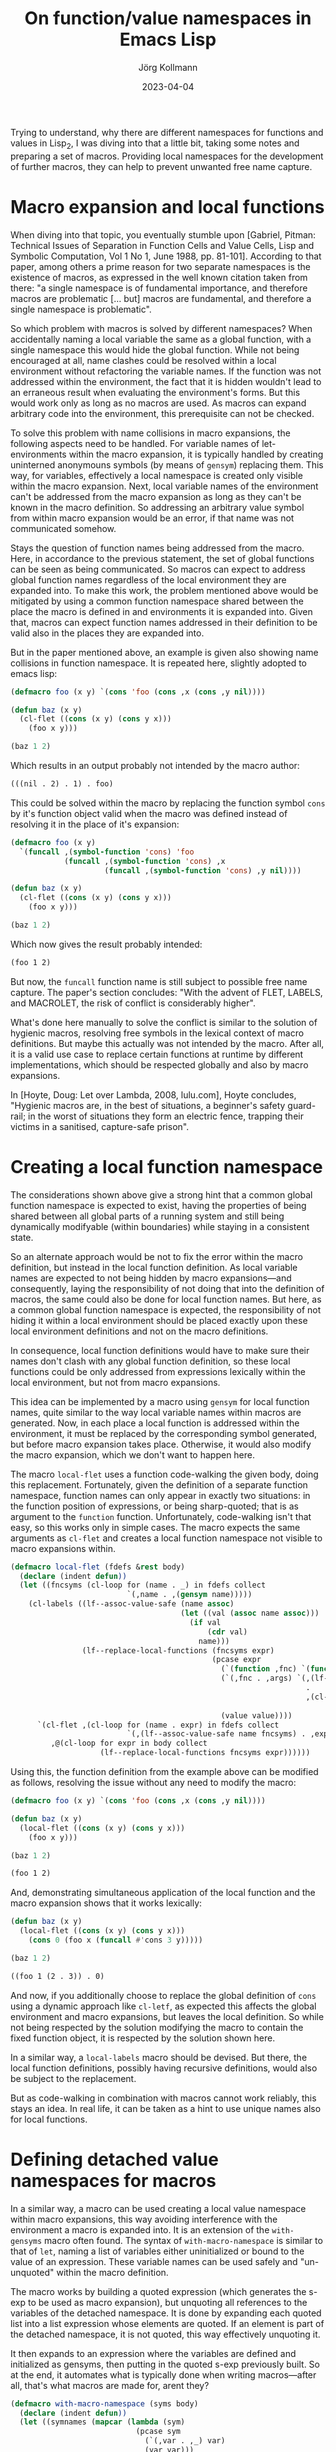#+HTML_HEAD: <link rel="stylesheet" type="text/css" href="/chrome/rethink.css" />
#+OPTIONS: toc:nil num:nil html-style:nil
# #+INFOJS_OPT: view:info toc:nil path:/chrome/org-info.js
#+AUTHOR: Jörg Kollmann
#+TITLE: On function/value namespaces in Emacs Lisp
#+DATE: 2023-04-04

* 

Trying to understand, why there are different namespaces for functions
and values in Lisp_2, I was diving into that a little bit, taking some
notes and preparing a set of macros. Providing local namespaces for
the development of further macros, they can help to prevent unwanted
free name capture.

* Macro expansion and local functions

When diving into that topic, you eventually stumble upon [Gabriel,
Pitman: Technical Issues of Separation in Function Cells and Value
Cells, Lisp and Symbolic Computation, Vol 1 No 1, June 1988, pp.
81-101]. According to that paper, among others a prime reason for two
separate namespaces is the existence of macros, as expressed in the
well known citation taken from there: "a single namespace is of
fundamental importance, and therefore macros are problematic [... but]
macros are fundamental, and therefore a single namespace is
problematic".

So which problem with macros is solved by different namespaces? When
accidentally naming a local variable the same as a global function,
with a single namespace this would hide the global function. While not
being encouraged at all, name clashes could be resolved within a local
environment without refactoring the variable names. If the function was not
addressed within the environment, the fact that it is hidden wouldn't
lead to an erraneous result when evaluating the environment's forms.
But this would work only as long as no macros are used. As macros can
expand arbitrary code into the environment, this prerequisite can not
be checked.

To solve this problem with name collisions in macro expansions, the
following aspects need to be handled. For variable names of
let-environments within the macro expansion, it is typically handled
by creating uninterned anonymouns symbols (by means of ~gensym~)
replacing them. This way, for variables, effectively a local namespace
is created only visible within the macro expansion. Next, local variable
names of the environment can't be addressed from the macro expansion
as long as they can't be known in the macro definition. So addressing
an arbitrary value symbol from within macro expansion would be an error, if
that name was not communicated somehow.

Stays the question of function names being addressed from the macro.
Here, in accordance to the previous statement, the set of global
functions can be seen as being communicated. So macros can expect to
address global function names regardless of the local environment they
are expanded into. To make this work, the problem mentioned above
would be mitigated by using a common function namespace shared between
the place the macro is defined in and environments it is expanded
into. Given that, macros can expect function names addressed in their
definition to be valid also in the places they are expanded into.

But in the paper mentioned above, an example is given also
showing name collisions in function namespace. It is repeated
here, slightly adopted to emacs lisp:

#+name: symbol-capture
#+begin_src emacs-lisp :results value org :exports both
(defmacro foo (x y) `(cons 'foo (cons ,x (cons ,y nil))))

(defun baz (x y)
  (cl-flet ((cons (x y) (cons y x)))
    (foo x y)))

(baz 1 2)
#+end_src

Which results in an output probably not intended by the macro author:

#+RESULTS: symbol-capture
#+begin_src org
(((nil . 2) . 1) . foo)
#+end_src

This could be solved within the macro by replacing the function symbol
~cons~ by it's function object valid when the macro was defined instead
of resolving it in the place of it's expansion:

#+name: symbol-fixture
#+begin_src emacs-lisp :results value org :exports both
(defmacro foo (x y)
  `(funcall ,(symbol-function 'cons) 'foo
            (funcall ,(symbol-function 'cons) ,x
                     (funcall ,(symbol-function 'cons) ,y nil))))

(defun baz (x y)
  (cl-flet ((cons (x y) (cons y x)))
    (foo x y)))

(baz 1 2)
#+end_src

Which now gives the result probably intended:

#+RESULTS: symbol-fixture
#+begin_src org
(foo 1 2)
#+end_src

But now, the ~funcall~ function name is still subject to possible free
name capture.
The paper's section concludes: "With the advent of FLET, LABELS, and
MACROLET, the risk of conflict is considerably higher".

What's done here manually to solve the conflict is similar to the
solution of hygienic macros, resolving free symbols in the lexical
context of macro definitions. But maybe this actually was not
intended by the macro. After all, it is a valid use case to replace
certain functions at runtime by different implementations, which
should be respected globally and also by macro expansions.

In [Hoyte, Doug: Let over Lambda, 2008, lulu.com], Hoyte concludes,
"Hygienic macros are, in the best of situations, a beginner's safety
guard-rail; in the worst of situations they form an electric fence,
trapping their victims in a sanitised, capture-safe prison".

* Creating a local function namespace

The considerations shown above give a strong hint that a common global function
namespace is expected to exist, having the properties of being shared
between all global parts of a running system and still being
dynamically modifyable (within boundaries) while staying in a
consistent state.

So an alternate approach would be not to fix the error within the macro
definition, but instead in the local function definition. As local variable
names are expected to not being hidden by macro expansions---and
consequently, laying the responsibility of not doing that into the
definition of macros, the same could also be done for local function
names. But here, as a common global function namespace is
expected, the responsibility of not hiding it within a local
environment should be placed exactly upon these local environment
definitions and not on the macro definitions.

In consequence, local function definitions would have to make sure
their names don't clash with any global function definition, so these
local functions could be only addressed from expressions lexically
within the local environment, but not from macro expansions.

This idea can be implemented by a macro using ~gensym~ for local
function names, quite similar to the way local variable names within
macros are generated. Now, in each place a local function is
addressed within the environment, it must be replaced by the
corresponding symbol generated, but before macro expansion takes
place. Otherwise, it would also modify the macro expansion, which we
don't want to happen here.

The macro ~local-flet~ uses a function code-walking the given
body, doing this replacement. Fortunately, given the definition of a
separate function namespace, function names can only appear in exactly
two situations: in the function position of expressions, or being
sharp-quoted; that is as argument to the ~function~ function.
Unfortunately, code-walking isn't that easy, so this works only in
simple cases.
The
macro expects the same arguments as ~cl-flet~ and creates a local
function namespace not visible to macro expansions within.

#+begin_src emacs-lisp :lexical yes
(defmacro local-flet (fdefs &rest body)
  (declare (indent defun))
  (let ((fncsyms (cl-loop for (name . _) in fdefs collect
                          `(,name . ,(gensym name)))))
    (cl-labels ((lf--assoc-value-safe (name assoc)
                                      (let ((val (assoc name assoc)))
                                        (if val
                                            (cdr val)
                                          name)))
                (lf--replace-local-functions (fncsyms expr)
                                             (pcase expr
                                               (`(function ,fnc) `(function ,(lf--assoc-value-safe fnc fncsyms)))
                                               (`(,fnc . ,args) `(,(lf--assoc-value-safe fnc fncsyms)
                                                                  .
                                                                  ,(cl-loop for elem in args collect
                                                                            (lf--replace-local-functions fncsyms elem))))
                                               (value value))))
      `(cl-flet ,(cl-loop for (name . expr) in fdefs collect
                          `(,(lf--assoc-value-safe name fncsyms) . ,expr))
         ,@(cl-loop for expr in body collect
                    (lf--replace-local-functions fncsyms expr))))))
#+end_src

Using this, the function definition from the example above can be
modified as follows, resolving the issue without any need to modify the
macro:

#+name: local-function-namespace
#+begin_src emacs-lisp :lexical yes :results value org :exports both
(defmacro foo (x y) `(cons 'foo (cons ,x (cons ,y nil))))

(defun baz (x y)
  (local-flet ((cons (x y) (cons y x)))
    (foo x y)))

(baz 1 2)
#+end_src

#+RESULTS: local-function-namespace
#+begin_src org
(foo 1 2)
#+end_src

And, demonstrating simultaneous application of the local function and
the macro expansion shows that it works lexically:

#+name: local-function-namespace2
#+begin_src emacs-lisp :lexical yes :results value org :exports both
(defun baz (x y)
  (local-flet ((cons (x y) (cons y x)))
    (cons 0 (foo x (funcall #'cons 3 y)))))

(baz 1 2)
#+end_src

#+RESULTS: local-function-namespace2
#+begin_src org
((foo 1 (2 . 3)) . 0)
#+end_src

And now, if you additionally choose to replace the
global definition of ~cons~ using a dynamic approach like ~cl-letf~,
as expected this affects the global environment and macro expansions,
but leaves the local definition.
So while not being respected by the solution modifying the macro to
contain the fixed function object, it is respected by the solution
shown here.

In a similar way, a ~local-labels~ macro should be devised. But there,
the local function definitions, possibly having recursive
definitions, would also be subject to the replacement.

But as code-walking in combination with macros cannot work reliably,
this stays an idea. In real life, it can be taken as a hint to use
unique names also for local functions.

* Defining detached value namespaces for macros

In a similar way, a macro can be used creating a local value namespace
within macro expansions, this way avoiding interference with the
environment a macro is expanded into. It is an extension of the
~with-gensyms~ macro often found. The syntax of ~with-macro-namespace~
is similar to that of ~let~, naming a list of variables either
uninitialized or bound to the value of an expression. These variable
names can be used safely and "un-unquoted" within the macro
definition.

The macro works by building a quoted expression (which generates the
s-exp to be used as macro expansion), but unquoting all references to
the variables of the detached namespace. It is done by expanding each
quoted list into a list expression whose elements are quoted. If an
element is part of the detached namespace, it is not quoted, this way
effectively unquoting it.

It then expands to an expression where the variables are defined and
initialized as gensyms, then putting in the quoted s-exp previously built.
So at the end, it automates what is typically done when writing
macros---after all, that's what macros are made for, arent they?

#+begin_src emacs-lisp
(defmacro with-macro-namespace (syms body)
  (declare (indent defun))
  (let ((symnames (mapcar (lambda (sym)
                            (pcase sym
                              (`(,var . ,_) var)
                              (var var)))
                          syms))
        (pquote (gensym)))
    (let ((qbody
           (macroexpand-all `(cl-macrolet ((quote (arg)
                                                  (cond
                                                   ((atom arg) (if (member arg (quote ,symnames))
                                                                   arg
                                                                 `(,',pquote ,arg)))
                                                   (`(list ,@(mapcar (lambda (elem) `(quote ,elem))
                                                                     arg))))))
                               (list 'let
                                     (list
                                      ,@(mapcar (lambda (symdef)
                                                  (cond
                                                   ((atom symdef) symdef)
                                                   (`(list ,@symdef))))
                                                syms))
                                     ,body)))))
      `(let ,(mapcar (lambda (sym)
                       `(,sym (gensym ,(symbol-name sym))))
                     symnames)
         (cl-macrolet ((,pquote (arg) `(quote ,arg)))
           ,qbody)))))
#+end_src

So instead of writing (just for the sake of an example):

#+begin_src emacs-lisp
(defmacro foo (expr)
  (let ((val (gensym)))
    `(let ((,val ,expr))
       (1+ ,val))))
#+end_src

you would juse use this:

#+name: macro-namespace-example
#+begin_src emacs-lisp :results code :exports both
(defmacro foo (expr)
  (with-macro-namespace ((val expr))
    `(1+ val)))
#+end_src

expanding to

#+RESULTS: macro-namespace-example
#+begin_src emacs-lisp
(defmacro foo (expr)
  (let ((val (gensym "val")))
    (list 'let
          (list
           (list val expr))
          (list '1+ val))))
#+end_src

and be fine.

* Conclusion

In conclusion, function names should be considered (globally) visible
to arbitrary code and therefore must be unique, even when defined
within local environments. Macros addressing a function cannot expect
it to be replaced by a local function.
On the other side,
lexical variable names can only be used within their lexical
environment. So here macro expansions must make sure not interfere
with them, which can be addressed using local value namespaces.

As long as these two points are respected, the separate function
namespace can actually help make macros work as expected.

* COMMENT Local Variables
  # Local Variables:
  # org-html-htmlize-output-type: css
  # org-html-postamble-format:(("en" "<p class=\"author\">Author: %a (<a rel=\"me\" href=\"https://mastodon.social/@joergkb\">@joergkb@mastodon.social</a>)</p> <p>Made on emacs org-mode with <a href=\"https://jessekelly881-rethink.surge.sh/\">Rethink</a></p>"))
  # org-html-postamble: t
  # org-html-preamble-format:(("en" "<img src=\"/chrome/image1.jpg\"/><div style=\"padding:2vh\"><a style=\"font-weight:900; text-decoration:none\" href=\"/\">Home</a><span style=\"float: right\">last changed: %d</span></div>"))
  # org-html-preamble: 't
  # End:
